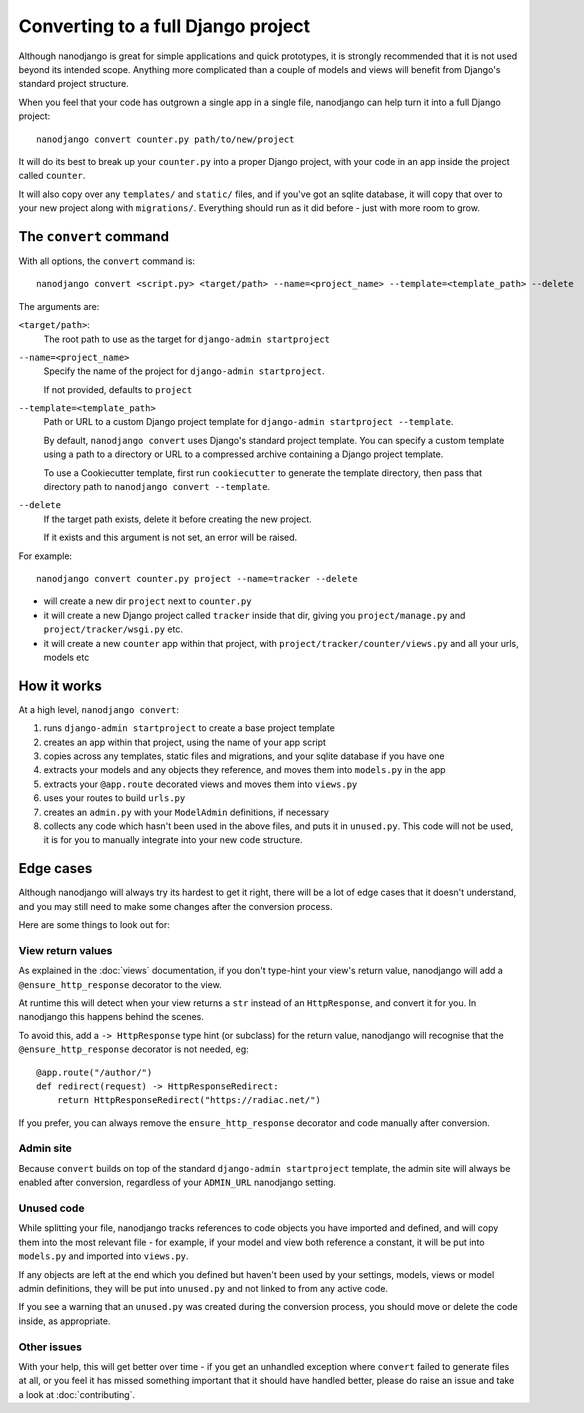 ===================================
Converting to a full Django project
===================================

Although nanodjango is great for simple applications and quick prototypes, it is
strongly recommended that it is not used beyond its intended scope. Anything more
complicated than a couple of models and views will benefit from Django's standard
project structure.

When you feel that your code has outgrown a single app in a single file, nanodjango
can help turn it into a full Django project::

    nanodjango convert counter.py path/to/new/project

It will do its best to break up your ``counter.py`` into a proper Django project,
with your code in an app inside the project called ``counter``.

It will also copy over any ``templates/`` and ``static/`` files, and if you've got an
sqlite database, it will copy that over to your new project along with ``migrations/``.
Everything should run as it did before - just with more room to grow.


The ``convert`` command
=======================

With all options, the ``convert`` command is::

    nanodjango convert <script.py> <target/path> --name=<project_name> --template=<template_path> --delete

The arguments are:

``<target/path>``:
    The root path to use as the target for ``django-admin startproject``

``--name=<project_name>``
    Specify the name of the project for ``django-admin startproject``.

    If not provided, defaults to ``project``

``--template=<template_path>``
    Path or URL to a custom Django project template for ``django-admin startproject --template``.

    By default, ``nanodjango convert`` uses Django's standard project template. You can specify a custom template using a path to a directory or URL to a compressed archive containing a Django project template.

    To use a Cookiecutter template, first run ``cookiecutter`` to generate the template directory, then pass that directory path to ``nanodjango convert --template``.

``--delete``
    If the target path exists, delete it before creating the new project.

    If it exists and this argument is not set, an error will be raised.

For example::

    nanodjango convert counter.py project --name=tracker --delete

* will create a new dir ``project`` next to ``counter.py``
* it will create a new Django project called ``tracker`` inside that dir, giving you
  ``project/manage.py`` and ``project/tracker/wsgi.py`` etc.
* it will create a new ``counter`` app within that project, with
  ``project/tracker/counter/views.py`` and all your urls, models etc


How it works
============

At a high level, ``nanodjango convert``:

#. runs ``django-admin startproject`` to create a base project template
#. creates an app within that project, using the name of your app script
#. copies across any templates, static files and migrations, and your sqlite database if
   you have one
#. extracts your models and any objects they reference, and moves them into
   ``models.py`` in the app
#. extracts your ``@app.route`` decorated views and moves them into ``views.py``
#. uses your routes to build ``urls.py``
#. creates an ``admin.py`` with your ``ModelAdmin`` definitions, if necessary
#. collects any code which hasn't been used in the above files, and puts it in
   ``unused.py``. This code will not be used, it is for you to manually integrate into
   your new code structure.


Edge cases
==========

Although nanodjango will always try its hardest to get it right, there will be a lot of
edge cases that it doesn't understand, and you may still need to make some changes after
the conversion process.

Here are some things to look out for:


View return values
------------------

As explained in the :doc:`views` documentation, if you don't type-hint your view's
return value, nanodjango will add a ``@ensure_http_response`` decorator to the view.

At runtime this will detect when your view returns a ``str`` instead of an
``HttpResponse``, and convert it for you. In nanodjango this happens behind the scenes.

To avoid this, add a ``-> HttpResponse`` type hint (or subclass) for the return value,
nanodjango will recognise that the ``@ensure_http_response`` decorator is not needed,
eg::

    @app.route("/author/")
    def redirect(request) -> HttpResponseRedirect:
        return HttpResponseRedirect("https://radiac.net/")

If you prefer, you can always remove the ``ensure_http_response`` decorator and code
manually after conversion.


Admin site
----------

Because ``convert`` builds on top of the standard ``django-admin startproject``
template, the admin site will always be enabled after conversion, regardless of your
``ADMIN_URL`` nanodjango setting.


Unused code
-----------

While splitting your file, nanodjango tracks references to code objects you have
imported and defined, and will copy them into the most relevant file - for example, if
your model and view both reference a constant, it will be put into ``models.py`` and
imported into ``views.py``.

If any objects are left at the end which you defined but haven't been used by your
settings, models, views or model admin definitions, they will be put into ``unused.py``
and not linked to from any active code.

If you see a warning that an ``unused.py`` was created during the conversion process,
you should move or delete the code inside, as appropriate.


Other issues
------------

With your help, this will get better over time - if you get an unhandled exception where
``convert`` failed to generate files at all, or you feel it has missed something
important that it should have handled better, please do raise an issue and take a look
at :doc:`contributing`.

